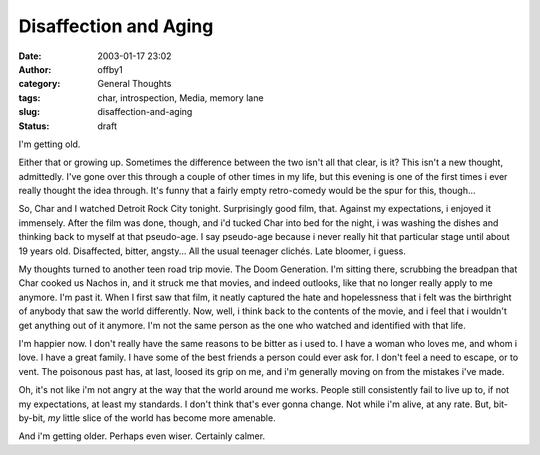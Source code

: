 Disaffection and Aging
######################
:date: 2003-01-17 23:02
:author: offby1
:category: General Thoughts
:tags: char, introspection, Media, memory lane
:slug: disaffection-and-aging
:status: draft

I'm getting old.

Either that or growing up. Sometimes the difference between the two
isn't all that clear, is it? This isn't a new thought, admittedly. I've
gone over this through a couple of other times in my life, but this
evening is one of the first times i ever really thought the idea
through. It's funny that a fairly empty retro-comedy would be the spur
for this, though...

So, Char and I watched Detroit Rock City tonight. Surprisingly good
film, that. Against my expectations, i enjoyed it immensely. After the
film was done, though, and i'd tucked Char into bed for the night, i was
washing the dishes and thinking back to myself at that pseudo-age. I say
pseudo-age because i never really hit that particular stage until about
19 years old. Disaffected, bitter, angsty... All the usual teenager
clichés. Late bloomer, i guess.

My thoughts turned to another teen road trip movie. The Doom Generation.
I'm sitting there, scrubbing the breadpan that Char cooked us Nachos in,
and it struck me that movies, and indeed outlooks, like that no longer
really apply to me anymore. I'm past it. When I first saw that film, it
neatly captured the hate and hopelessness that i felt was the birthright
of anybody that saw the world differently. Now, well, i think back to
the contents of the movie, and i feel that i wouldn't get anything out
of it anymore. I'm not the same person as the one who watched and
identified with that life.

I'm happier now. I don't really have the same reasons to be bitter as i
used to. I have a woman who loves me, and whom i love. I have a great
family. I have some of the best friends a person could ever ask for. I
don't feel a need to escape, or to vent. The poisonous past has, at
last, loosed its grip on me, and i'm generally moving on from the
mistakes i've made.

Oh, it's not like i'm not angry at the way that the world around me
works. People still consistently fail to live up to, if not my
expectations, at least my standards. I don't think that's ever gonna
change. Not while i'm alive, at any rate. But, bit-by-bit, *my* little
slice of the world has become more amenable.

And i'm getting older. Perhaps even wiser. Certainly calmer.
